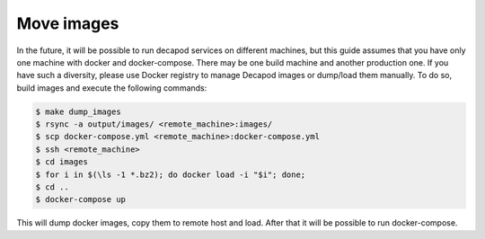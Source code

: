 .. _decapod_move_images:

Move images
===========

In the future, it will be possible to run decapod services on different
machines, but this guide assumes that you have only one machine with
docker and docker-compose. There may be one build machine and another
production one. If you have such a diversity, please use Docker registry
to manage Decapod images or dump/load them manually. To do so, build
images and execute the following commands:

.. code-block:: console

    $ make dump_images
    $ rsync -a output/images/ <remote_machine>:images/
    $ scp docker-compose.yml <remote_machine>:docker-compose.yml
    $ ssh <remote_machine>
    $ cd images
    $ for i in $(\ls -1 *.bz2); do docker load -i "$i"; done;
    $ cd ..
    $ docker-compose up

This will dump docker images, copy them to remote host and load. After
that it will be possible to run docker-compose.
